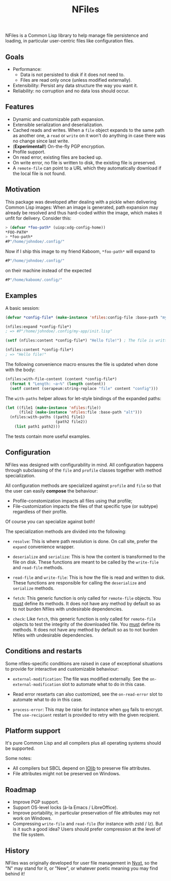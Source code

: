 #+TITLE: NFiles

NFiles is a Common Lisp library to help manage file persistence and loading, in
particular user-centric files like configuration files.

** Goals

- Performance:
  - Data is not persisted to disk if it does not need to.
  - Files are read only once (unless modified externally).
- Extensibility:
  Persist any data structure the way you want it.
- Reliability: no corruption and no data loss should occur.

** Features

- Dynamic and customizable path expansion.
- Extensible serialization and deserialization.
- Cached reads and writes.
  When a =file= object expands to the same path as another one, a =read= or
  =write= on it won't do anything in case there was no change since last write.
- (*Experimental!*) On-the-fly PGP encryption.
- Profile support.
- On read error, existing files are backed up.
- On write error, no file is written to disk, the existing file is preserved.
- A =remote-file= can point to a URL which they automatically download if the
  local file is not found.

** Motivation

This package was developed after dealing with a pickle when delivering Common
Lisp images: When an image is generated, path expansion may already be resolved
and thus hard-coded within the image, which makes it unfit for delivery.
Consider this:

#+begin_src lisp
> (defvar *foo-path* (uiop:xdg-config-home))
*FOO-PATH*
> *foo-path*
#P"/home/johndoe/.config/"
#+end_src

Now if I ship this image to my friend Kaboom, =*foo-path*= will expand to

#+begin_src lisp
#P"/home/johndoe/.config/"
#+end_src

on their machine instead of the expected

#+begin_src lisp
#P"/home/kaboom/.config/"
#+end_src

** Examples

A basic session:

#+begin_src lisp
(defvar *config-file* (make-instance 'nfiles:config-file :base-path "my-app/init.lisp"))

(nfiles:expand *config-file*)
; => #P"/home/johndoe/.config/my-app/init.lisp"

(setf (nfiles:content *config-file*) "Hello file!") ; The file is written to disk.

(nfiles:content *config-file*)
; => "Hello file!"
#+end_src

The following convenience macro ensures the file is updated when done with the
body:

#+begin_src lisp
  (nfiles:with-file-content (content *config-file*)
    (format t "Length: ~a~%" (length content))
    (setf content (serapeum:string-replace "file" content "config")))
#+end_src

The =with-paths= helper allows for let-style bindings of the expanded paths:

#+begin_src lisp
  (let ((file1 (make-instance 'nfiles:file))
        (file2 (make-instance 'nfiles:file :base-path "alt")))
    (nfiles:with-paths ((path1 file1)
                        (path2 file2))
      (list path1 path2)))
#+end_src

The tests contain more useful examples.

** Configuration

NFiles was designed with configurability in mind.  All configuration happens through
subclassing of the =file= and =profile= classes together with method
specialization.

All configuration methods are specialized against =profile= and =file= so that
the user can easily *compose* the behaviour:
- Profile-constomization impacts all files using that profile;
- File-customization impacts the files of that specific type (or subtype)
  regardless of their profile.

Of course you can specialize against both!

The specialization methods are divided into the following:

- =resolve=: This is where path resolution is done.  On call site, prefer the
  =expand= convenience wrapper.

- =deserialize= and =serialize=: This is how the content is transformed
  to the file on disk.  These functions are meant to be called by the
  =write-file= and =read-file= methods.

- =read-file= and =write-file=: This is how the file is read and written to
  disk.  These functions are responsible for calling the =deserialize= and
  =serialize= methods.

- =fetch=: This generic function is only called for =remote-file= objects.  You
  _must_ define its methods.  It does not have any method by default so as to
  not burden Nfiles with undesirable dependencies.

- =check=: Like =fetch=, this generic function is only called for =remote-file=
  objects to test the integrity of the downloaded file.  You _must_ define its
  methods.  It does not have any method by default so as to not burden Nfiles
  with undesirable dependencies.

** Conditions and restarts

Some nfiles-specific conditions are raised in case of exceptional situations to
provide for interactive and customizable behaviour:

- =external-modification=: The file was modified externally.  See the
  =on-external-modification= slot to automate what to do in this case.

- Read error resetarts can also customized, see the =on-read-error= slot to
  automate what to do in this case.

- =process-error=: This may be raise for instance when =gpg= fails to encrypt.
  The =use-recipient= restart is provided to retry with the given recipient.

** Platform support

It's pure Common Lisp and all compilers plus all operating systems should be
supported.

Some notes:

- All compilers but SBCL depend on [[https://github.com/sionescu/iolib][IOlib]] to preserve file attributes.
- File attributes might not be preserved on Windows.

** Roadmap

- Improve PGP support.
- Support OS-level locks (à-la Emacs / LibreOffice).
- Improve portability, in particular preservation of file attributes may not
  work on Windows.
- Compressing =write-file= and =read-file= (for instance with zstd / lz).  But
  is it such a good idea?  Users should prefer compression at the level of the
  file system.

** History

NFiles was originally developed for user file management in [[https://nyxt.atlas.engineer][Nyxt]], so the "N"
may stand for it, or "New", or whatever poetic meaning you may find behind it!
